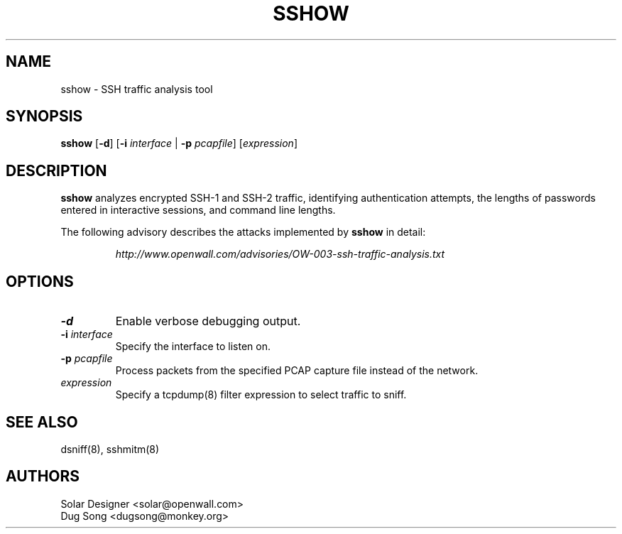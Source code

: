 .TH SSHOW 8
.ad
.fi
.SH NAME
sshow
\-
SSH traffic analysis tool
.SH SYNOPSIS
.na
.nf
.fi
\fBsshow\fR [\fB-d\fR] [\fB-i \fIinterface\fR | \fB-p \fIpcapfile\fR] [\fIexpression\fR]
.SH DESCRIPTION
.ad
.fi
\fBsshow\fR analyzes encrypted SSH-1 and SSH-2 traffic, identifying
authentication attempts, the lengths of passwords entered in
interactive sessions, and command line lengths.
.LP
The following advisory describes the attacks implemented by
\fBsshow\fR in detail:
.LP
.RS
.I http://www.openwall.com/advisories/OW-003-ssh-traffic-analysis.txt
.RE
.SH OPTIONS
.IP \fB-d\fR
Enable verbose debugging output.
.IP "\fB-i \fIinterface\fR"
Specify the interface to listen on.
.IP "\fB-p \fIpcapfile\fR"
Process packets from the specified PCAP capture file instead of the network.
.IP "\fIexpression\fR"
Specify a tcpdump(8) filter expression to select traffic to sniff.
.SH "SEE ALSO"
dsniff(8), sshmitm(8)
.SH AUTHORS
.na
.nf
Solar Designer <solar@openwall.com>
Dug Song <dugsong@monkey.org>
